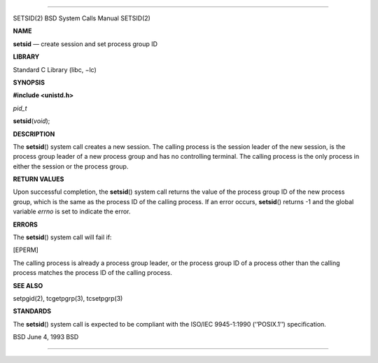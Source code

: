 --------------

SETSID(2) BSD System Calls Manual SETSID(2)

**NAME**

**setsid** — create session and set process group ID

**LIBRARY**

Standard C Library (libc, −lc)

**SYNOPSIS**

**#include <unistd.h>**

*pid_t*

**setsid**\ (*void*);

**DESCRIPTION**

The **setsid**\ () system call creates a new session. The calling
process is the session leader of the new session, is the process group
leader of a new process group and has no controlling terminal. The
calling process is the only process in either the session or the process
group.

**RETURN VALUES**

Upon successful completion, the **setsid**\ () system call returns the
value of the process group ID of the new process group, which is the
same as the process ID of the calling process. If an error occurs,
**setsid**\ () returns -1 and the global variable *errno* is set to
indicate the error.

**ERRORS**

The **setsid**\ () system call will fail if:

[EPERM]

The calling process is already a process group leader, or the process
group ID of a process other than the calling process matches the process
ID of the calling process.

**SEE ALSO**

setpgid(2), tcgetpgrp(3), tcsetpgrp(3)

**STANDARDS**

The **setsid**\ () system call is expected to be compliant with the
ISO/IEC 9945-1:1990 (‘‘POSIX.1’’) specification.

BSD June 4, 1993 BSD

--------------
